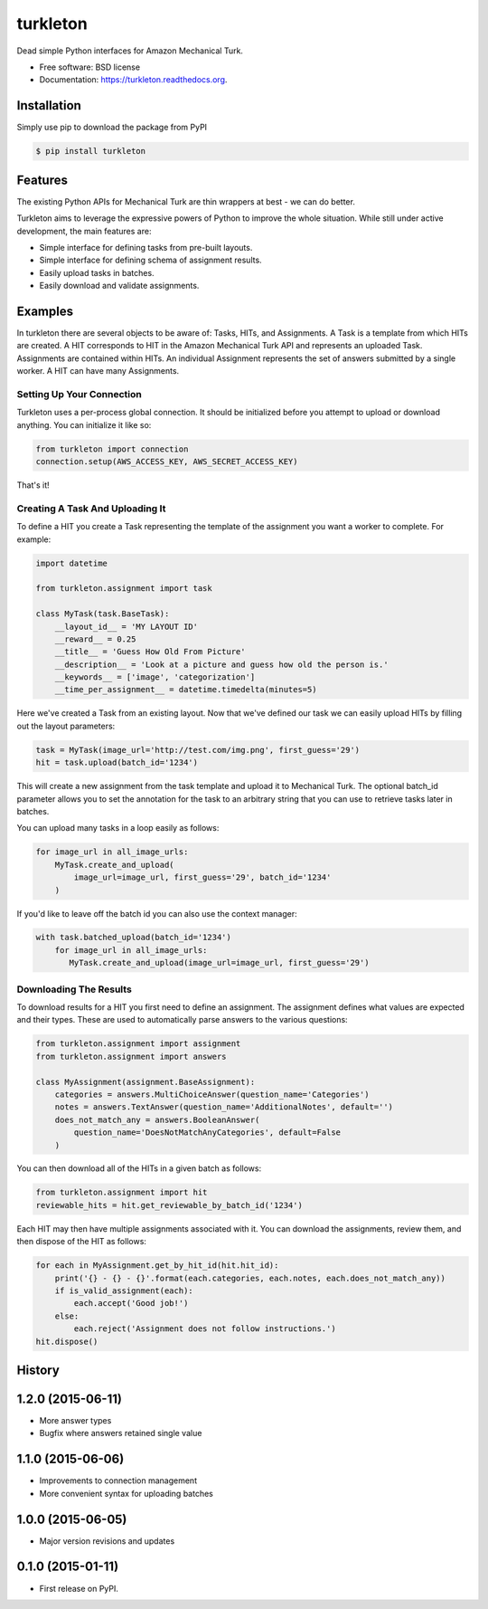 ===============================
turkleton
===============================

.. image:: https://img.shields.io/travis/etscrivner/turkleton.svg
        :target: https://travis-ci.org/etscrivner/turkleton

.. image:: https://coveralls.io/repos/etscrivner/turkleton/badge.svg?branch=master
  :target: https://coveralls.io/r/etscrivner/turkleton?branch=master


.. image:: https://img.shields.io/pypi/v/turkleton.svg
        :target: https://pypi.python.org/pypi/turkleton

.. image:: https://readthedocs.org/projects/turkleton/badge/?version=latest
   :target: https://readthedocs.org/projects/turkleton/?badge=latest
   :alt: Documentation Status

Dead simple Python interfaces for Amazon Mechanical Turk.

* Free software: BSD license
* Documentation: https://turkleton.readthedocs.org.

Installation
------------

Simply use pip to download the package from PyPI

.. code-block:: shell

   $ pip install turkleton

Features
--------

The existing Python APIs for Mechanical Turk are thin wrappers at best - we can
do better.

Turkleton aims to leverage the expressive powers of Python to improve the whole
situation. While still under active development, the main features are:

* Simple interface for defining tasks from pre-built layouts.
* Simple interface for defining schema of assignment results.
* Easily upload tasks in batches.
* Easily download and validate assignments.

Examples
--------

In turkleton there are several objects to be aware of: Tasks, HITs, and
Assignments. A Task is a template from which HITs are created. A HIT
corresponds to HIT in the Amazon Mechanical Turk API and represents an uploaded
Task. Assignments are contained within HITs. An individual Assignment
represents the set of answers submitted by a single worker. A HIT can have many
Assignments.

Setting Up Your Connection
^^^^^^^^^^^^^^^^^^^^^^^^^^

Turkleton uses a per-process global connection. It should be initialized before
you attempt to upload or download anything. You can initialize it like so:

.. code-block:: python

   from turkleton import connection
   connection.setup(AWS_ACCESS_KEY, AWS_SECRET_ACCESS_KEY)

That's it!

Creating A Task And Uploading It
^^^^^^^^^^^^^^^^^^^^^^^^^^^^^^^^

To define a HIT you create a Task representing the template of the assignment
you want a worker to complete. For example:

.. code-block:: python

   import datetime

   from turkleton.assignment import task

   class MyTask(task.BaseTask):
       __layout_id__ = 'MY LAYOUT ID'
       __reward__ = 0.25
       __title__ = 'Guess How Old From Picture'
       __description__ = 'Look at a picture and guess how old the person is.'
       __keywords__ = ['image', 'categorization']
       __time_per_assignment__ = datetime.timedelta(minutes=5)

Here we've created a Task from an existing layout. Now that we've defined our
task we can easily upload HITs by filling out the layout parameters:

.. code-block:: python

   task = MyTask(image_url='http://test.com/img.png', first_guess='29')
   hit = task.upload(batch_id='1234')

This will create a new assignment from the task template and upload it to
Mechanical Turk. The optional batch_id parameter allows you to set the
annotation for the task to an arbitrary string that you can use to retrieve
tasks later in batches.

You can upload many tasks in a loop easily as follows:

.. code-block:: python

   for image_url in all_image_urls:
       MyTask.create_and_upload(
           image_url=image_url, first_guess='29', batch_id='1234'
       )

If you'd like to leave off the batch id you can also use the context manager:

.. code-block:: python

   with task.batched_upload(batch_id='1234')
       for image_url in all_image_urls:
          MyTask.create_and_upload(image_url=image_url, first_guess='29')

Downloading The Results
^^^^^^^^^^^^^^^^^^^^^^^

To download results for a HIT you first need to define an assignment. The
assignment defines what values are expected and their types. These are used to
automatically parse answers to the various questions:

.. code-block:: python

    from turkleton.assignment import assignment
    from turkleton.assignment import answers

    class MyAssignment(assignment.BaseAssignment):
        categories = answers.MultiChoiceAnswer(question_name='Categories')
        notes = answers.TextAnswer(question_name='AdditionalNotes', default='')
        does_not_match_any = answers.BooleanAnswer(
            question_name='DoesNotMatchAnyCategories', default=False
        )

You can then download all of the HITs in a given batch as follows:

.. code-block:: python

    from turkleton.assignment import hit
    reviewable_hits = hit.get_reviewable_by_batch_id('1234')

Each HIT may then have multiple assignments associated with it. You can
download the assignments, review them, and then dispose of the HIT as follows:

.. code-block:: python

    for each in MyAssignment.get_by_hit_id(hit.hit_id):
        print('{} - {} - {}'.format(each.categories, each.notes, each.does_not_match_any))
        if is_valid_assignment(each):
            each.accept('Good job!')
        else:
            each.reject('Assignment does not follow instructions.')
    hit.dispose()




History
-------

1.2.0 (2015-06-11)
---------------------

* More answer types
* Bugfix where answers retained single value

1.1.0 (2015-06-06)
---------------------

* Improvements to connection management
* More convenient syntax for uploading batches

1.0.0 (2015-06-05)
---------------------

* Major version revisions and updates

0.1.0 (2015-01-11)
---------------------

* First release on PyPI.


